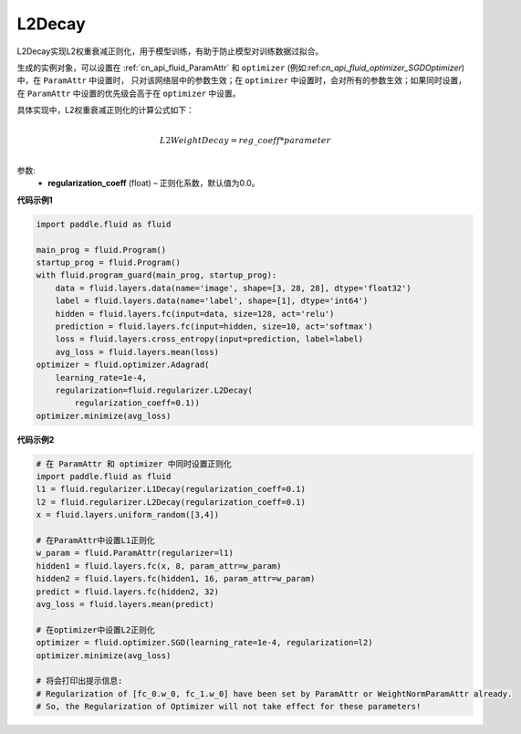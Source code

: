 .. _cn_api_fluid_regularizer_L2Decay:

L2Decay
-------------------------------

.. py:attribute::   paddle.fluid.regularizer.L2Decay

L2Decay实现L2权重衰减正则化，用于模型训练，有助于防止模型对训练数据过拟合。

生成的实例对象，可以设置在 :ref:`cn_api_fluid_ParamAttr` 和 ``optimizer`` 
(例如:ref:`cn_api_fluid_optimizer_SGDOptimizer`)中，在 ``ParamAttr`` 中设置时，
只对该网络层中的参数生效；在 ``optimizer`` 中设置时，会对所有的参数生效；如果同时设置，
在 ``ParamAttr`` 中设置的优先级会高于在 ``optimizer`` 中设置。

具体实现中，L2权重衰减正则化的计算公式如下：

.. math::
            \\L2WeightDecay=reg\_coeff*parameter\\

参数:
  - **regularization_coeff** (float) – 正则化系数，默认值为0.0。

**代码示例1**

.. code-block:: python

    import paddle.fluid as fluid

    main_prog = fluid.Program()
    startup_prog = fluid.Program()
    with fluid.program_guard(main_prog, startup_prog):
        data = fluid.layers.data(name='image', shape=[3, 28, 28], dtype='float32')
        label = fluid.layers.data(name='label', shape=[1], dtype='int64')
        hidden = fluid.layers.fc(input=data, size=128, act='relu')
        prediction = fluid.layers.fc(input=hidden, size=10, act='softmax')
        loss = fluid.layers.cross_entropy(input=prediction, label=label)
        avg_loss = fluid.layers.mean(loss)
    optimizer = fluid.optimizer.Adagrad(
        learning_rate=1e-4,
        regularization=fluid.regularizer.L2Decay(
            regularization_coeff=0.1))
    optimizer.minimize(avg_loss)


**代码示例2**

.. code-block:: python
    
    # 在 ParamAttr 和 optimizer 中同时设置正则化
    import paddle.fluid as fluid
    l1 = fluid.regularizer.L1Decay(regularization_coeff=0.1)
    l2 = fluid.regularizer.L2Decay(regularization_coeff=0.1)
    x = fluid.layers.uniform_random([3,4])
    
    # 在ParamAttr中设置L1正则化
    w_param = fluid.ParamAttr(regularizer=l1)
    hidden1 = fluid.layers.fc(x, 8, param_attr=w_param)
    hidden2 = fluid.layers.fc(hidden1, 16, param_attr=w_param)
    predict = fluid.layers.fc(hidden2, 32)
    avg_loss = fluid.layers.mean(predict)
    
    # 在optimizer中设置L2正则化
    optimizer = fluid.optimizer.SGD(learning_rate=1e-4, regularization=l2)
    optimizer.minimize(avg_loss)
    
    # 将会打印出提示信息:
    # Regularization of [fc_0.w_0, fc_1.w_0] have been set by ParamAttr or WeightNormParamAttr already. 
    # So, the Regularization of Optimizer will not take effect for these parameters!

